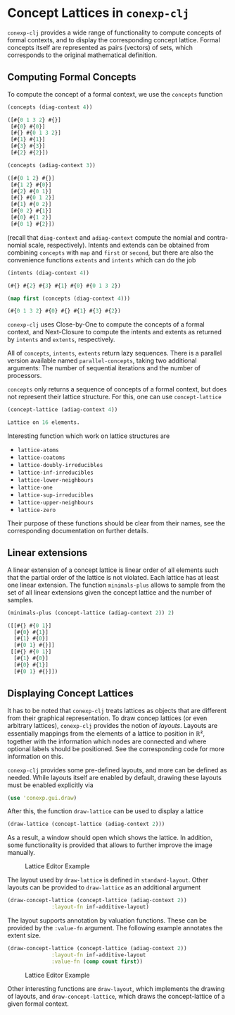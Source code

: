 #+property: header-args :wrap src text
#+property: header-args:text :eval never

* Concept Lattices in ~conexp-clj~

~conexp-clj~ provides a wide range of functionality to compute concepts of
formal contexts, and to display the corresponding concept lattice.  Formal
concepts itself are represented as pairs (vectors) of sets, which corresponds to
the original mathematical definition.

** Computing Formal Concepts

To compute the concept of a formal context, we use the ~concepts~ function

#+begin_src clojure :exports both
(concepts (diag-context 4))
#+end_src

#+RESULTS:
#+begin_src clojure
([#{0 1 3 2} #{}]
 [#{0} #{0}]
 [#{} #{0 1 3 2}]
 [#{1} #{1}]
 [#{3} #{3}]
 [#{2} #{2}])
#+end_src

#+begin_src clojure :exports both
(concepts (adiag-context 3))
#+end_src

#+RESULTS:
#+begin_src clojure
([#{0 1 2} #{}]
 [#{1 2} #{0}]
 [#{2} #{0 1}]
 [#{} #{0 1 2}]
 [#{1} #{0 2}]
 [#{0 2} #{1}]
 [#{0} #{1 2}]
 [#{0 1} #{2}])
#+end_src

(recall that ~diag-context~ and ~adiag-context~ compute the nomial and
contra-nomial scale, respectively).  Intents and extends can be obtained from
combining ~concepts~ with ~map~ and ~first~ or ~second~, but there are also the
convenience functions ~extents~ and ~intents~ which can do the job

#+begin_src clojure :exports both
(intents (diag-context 4))
#+end_src

#+RESULTS:
#+begin_src clojure
(#{} #{2} #{3} #{1} #{0} #{0 1 3 2})
#+end_src

#+begin_src clojure :exports both
(map first (concepts (diag-context 4)))
#+end_src

#+RESULTS:
#+begin_src clojure
(#{0 1 3 2} #{0} #{} #{1} #{3} #{2})
#+end_src

~conexp-clj~ uses Close-by-One to compute the concepts of a formal context, and
Next-Closure to compute the intents and extents as returned by ~intents~ and
~extents~, respectively.

All of ~concepts~, ~intents~, ~extents~ return lazy sequences. There is a parallel version available named ~parallel-concepts~, taking two additional arguments: The number of sequential iterations and the number of processors.

~concepts~ only returns a sequence of concepts of a formal context, but does not
represent their lattice structure.  For this, one can use ~concept-lattice~

#+begin_src clojure :exports both
(concept-lattice (adiag-context 4))
#+end_src

#+RESULTS:
#+begin_src clojure
Lattice on 16 elements.
#+end_src

Interesting function which work on lattice structures are

- ~lattice-atoms~
- ~lattice-coatoms~
- ~lattice-doubly-irreducibles~
- ~lattice-inf-irreducibles~
- ~lattice-lower-neighbours~
- ~lattice-one~
- ~lattice-sup-irreducibles~
- ~lattice-upper-neighbours~
- ~lattice-zero~

Their purpose of these functions should be clear from their names, see the
corresponding documentation on further details.

** Linear extensions

A linear extension of a concept lattice is linear order of all elements such that the partial order of the lattice is not violated. Each lattice has at least one linear extension. The function ~minimals-plus~ allows to sample from the set of all linear extensions given the concept lattice and the number of samples.

#+begin_src clojure :exports both
(minimals-plus (concept-lattice (adiag-context 2)) 2)
#+end_src

#+RESULTS:
#+begin_src clojure
([[#{} #{0 1}] 
  [#{0} #{1}] 
  [#{1} #{0}] 
  [#{0 1} #{}]] 
 [[#{} #{0 1}] 
  [#{1} #{0}]  
  [#{0} #{1}]  
  [#{0 1} #{}]])
#+end_src

** Displaying Concept Lattices

It has to be noted that ~conexp-clj~ treats lattices as objects that are
different from their graphical representation.  To draw concep lattices (or even
arbitrary lattices), ~conexp-clj~ provides the notion of /layouts/.  Layouts are
essentially mappings from the elements of a lattice to position in ℝ², together
with the information which nodes are connected and where optional labels should
be positioned.  See the corresponding code for more information on this.

~conexp-clj~ provides some pre-defined layouts, and more can be defined as
needed.  While layouts itself are enabled by default, drawing these layouts must
be enabled explicitly via

#+begin_src clojure :results silent
(use 'conexp.gui.draw)
#+end_src

After this, the function ~draw-lattice~ can be used to display a lattice

#+begin_src clojure :results silent
(draw-lattice (concept-lattice (adiag-context 2)))
#+end_src

As a result, a window should open which shows the lattice.  In addition, some
functionality is provided that allows to further improve the image manually.

#+caption: Lattice Editor Example
[[./images/draw-lattice-01.png]]

The layout used by ~draw-lattice~ is defined in ~standard-layout~.  Other
layouts can be provided to ~draw-lattice~ as an additional argument

#+begin_src clojure :results silent
(draw-concept-lattice (concept-lattice (adiag-context 2))
              :layout-fn inf-additive-layout)
#+end_src

The layout supports annotation by valuation functions. These can be
provided by the ~:value-fn~ argument. The following example annotates
the extent size.

#+begin_src clojure :results silent
(draw-concept-lattice (concept-lattice (adiag-context 2))
              :layout-fn inf-additive-layout
              :value-fn (comp count first))
#+end_src

#+caption: Lattice Editor Example
[[./images/draw-lattice-02.png]]

Other interesting functions are ~draw-layout~, which implements the drawing of
layouts, and ~draw-concept-lattice~, which draws the concept-lattice of a given
formal context.
